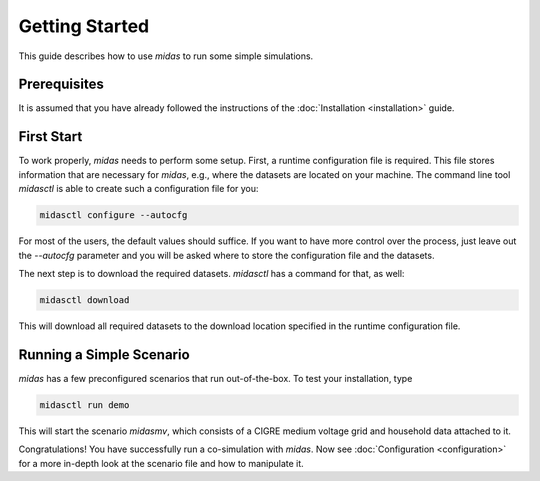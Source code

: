Getting Started
===============

This guide describes how to use *midas* to run some simple simulations.

Prerequisites
-------------

It is assumed that you have already followed the instructions of the :doc:`Installation <installation>` guide.

First Start
-----------

To work properly, *midas* needs to perform some setup. 
First, a runtime configuration file is required. 
This file stores information that are necessary for *midas*, e.g., where the datasets are located on your machine.
The command line tool *midasctl* is able to create such a configuration file for you:

.. code-block:: bash

    midasctl configure --autocfg

For most of the users, the default values should suffice. 
If you want to have more control over the process, just leave out the *--autocfg* parameter and you will be asked where to store the configuration file and the datasets.

The next step is to download the required datasets. 
*midasctl* has a command for that, as well:

.. code-block:: bash

    midasctl download

This will download all required datasets to the download location specified in the runtime configuration file.


Running a Simple Scenario
-------------------------

*midas* has a few preconfigured scenarios that run out-of-the-box. 
To test your installation, type

.. code-block:: bash

    midasctl run demo

This will start the scenario *midasmv*, which consists of a CIGRE medium voltage grid and household data attached to it. 

Congratulations! 
You have successfully run a co-simulation with *midas*. 
Now see :doc:`Configuration <configuration>` for a more in-depth look at the scenario file and how to manipulate it.